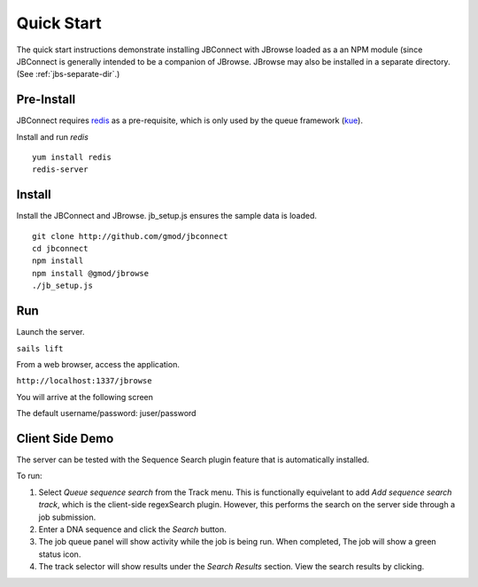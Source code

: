 ***********
Quick Start
***********

The quick start instructions demonstrate installing JBConnect with JBrowse
loaded as a an NPM module (since JBConnect is generally intended to be a companion of JBrowse.  
JBrowse may also be installed in a separate directory.
(See :ref:`jbs-separate-dir`.)

 
Pre-Install
===========

JBConnect requires `redis <https://redis.io/>`_ as a pre-requisite, which is only used by the queue framework 
(`kue <https://www.npmjs.com/package/kue>`_).

Install and run *redis*

:: 

    yum install redis
    redis-server

Install
=======

Install the JBConnect and JBrowse.  jb_setup.js ensures the sample data is loaded.

::

    git clone http://github.com/gmod/jbconnect
    cd jbconnect
    npm install
    npm install @gmod/jbrowse
    ./jb_setup.js

Run
===

Launch the server.

``sails lift``

From a web browser, access the application.

``http://localhost:1337/jbrowse``

You will arrive at the following screen

.. image:: img/login.png


The default username/password: juser/password


Client Side Demo
================

The server can be tested with the Sequence Search plugin feature that is automatically installed.

To run:

.. image:: img/server-search.png

1. Select *Queue sequence search* from the Track menu.  This is functionally equivelant
   to add *Add sequence search track*, which is the client-side regexSearch plugin.
   However, this performs the search on the server side through a job submission.
2. Enter a DNA sequence and click the *Search* button.
3. The job queue panel will show activity while the job is being run.  When completed,
   The job will show a green status icon.
4. The track selector will show results under the *Search Results* section.  View the 
   search results by clicking.



